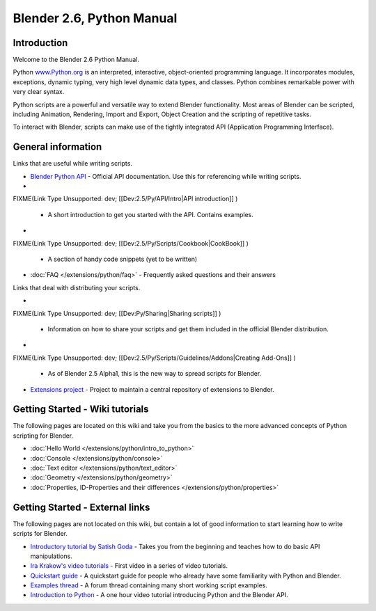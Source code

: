 
Blender 2.6, Python Manual
**************************

Introduction
============

Welcome to the Blender 2.6 Python Manual.


Python `www.Python.org <http://www.python.org/>`__ is an interpreted, interactive,
object-oriented programming language. It incorporates modules, exceptions, dynamic typing,
very high level dynamic data types, and classes.
Python combines remarkable power with very clear syntax.


Python scripts are a powerful and versatile way to extend Blender functionality.
Most areas of Blender can be scripted, including Animation, Rendering, Import and Export,
Object Creation and the scripting of repetitive tasks.


To interact with Blender, scripts can make use of the tightly integrated API
(Application Programming Interface).


General information
===================

Links that are useful while writing scripts.

- `Blender Python API <http://www.blender.org/documentation/250PythonDoc/>`__
  - Official API documentation. Use this for referencing while writing scripts.
-

FIXME(Link Type Unsupported: dev;
[[Dev:2.5/Py/API/Intro|API introduction]]
)

  - A short introduction to get you started with the API. Contains examples.
-

FIXME(Link Type Unsupported: dev;
[[Dev:2.5/Py/Scripts/Cookbook|CookBook]]
)

  - A section of handy code snippets (yet to be written)
- :doc:`FAQ </extensions/python/faq>`
  - Frequently asked questions and their answers

Links that deal with distributing your scripts.

-

FIXME(Link Type Unsupported: dev;
[[Dev:Py/Sharing|Sharing scripts]]
)

  - Information on how to share your scripts and get them included in the official Blender distribution.
-

FIXME(Link Type Unsupported: dev;
[[Dev:2.5/Py/Scripts/Guidelines/Addons|Creating Add-Ons]]
)

  - As of Blender 2.5 Alpha1, this is the new way to spread scripts for Blender.
- `Extensions project <https://projects.blender.org/projects/bf-extensions/>`__
  - Project to maintain a central repository of extensions to Blender.


Getting Started - Wiki tutorials
================================

The following pages are located on this wiki and take you from the basics to the more advanced
concepts of Python scripting for Blender.


- :doc:`Hello World </extensions/python/intro_to_python>`
- :doc:`Console </extensions/python/console>`
- :doc:`Text editor </extensions/python/text_editor>`
- :doc:`Geometry </extensions/python/geometry>`
- :doc:`Properties, ID-Properties and their differences </extensions/python/properties>`


Getting Started - External links
================================

The following pages are not located on this wiki,
but contain a lot of good information to start learning how to write scripts for Blender.


- `Introductory tutorial by Satish Goda <http://sites.google.com/site/satishgoda/blender/learningblender25/introduction-to-blender-python-api>`__
  - Takes you from the beginning and teaches how to do basic API manipulations.
- `Ira Krakow's video tutorials <http://www.youtube.com/watch?v=vmhU_whC6zw>`__
  - First video in a series of video tutorials.
- `Quickstart guide <http://en.wikibooks.org/wiki/Blender_3D:_Blending_Into_Python/2.5_quickstart>`__
  - A quickstart guide for people who already have some familiarity with Python and Blender.
- `Examples thread <http://blenderartists.org/forum/showthread.php?t=164765>`__
  - A forum thread containing many short working script examples.
- `Introduction to Python <http://cgcookie.com/blender/2011/08/26/introduction-to-scripting-with-python-in-blender/>`__
  - A one hour video tutorial introducing Python and the Blender API.

